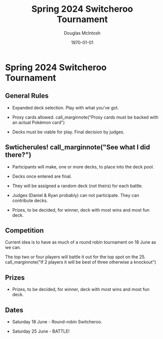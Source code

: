 #+TITLE: Spring 2024 Switcheroo Tournament
#+AUTHOR: Douglas McIntosh
#+DATE: \today
#+OPTIONS: ^:{}

#+HTML_HEAD: <link rel="stylesheet" href="./tufte.css" type="text/css" />
#+HTML_HEAD: <link rel="stylesheet" href="./ox-tufte.css" type="text/css" />

[[./header.png]]

* Spring 2024 Switcheroo Tournament

[[./switch24.jpg]]

** General Rules

+ Expanded deck selection. Play with what you've got.

+ Proxy cards allowed. call_marginnote("Proxy cards must be backed with an actual Pokémon card")

+ Decks must be viable for play. Final decision by judges.

** Swticherules! call_marginnote("See what I did there?")

+ Participants will make, one or more decks, to place into the deck pool.

+ Decks once entered are final.

+ They will be assigned a random deck (not theirs) for each battle.

+ Judges (Daniel & Ryan probably) can not participate. They can contribute decks.

+ Prizes, to be decided, for winner, deck with most wins and most fun deck.

** Competition

Current idea is to have as much of a round robin tournament on 18 June as we can.

The top two or four players will battle it out for the top spot on the 25. call_marginnote("If 2 players it will be best of three otherwise a knockout")

** Prizes

+ Prizes, to be decided, for winner, deck with most wins and most fun deck.


** Dates

+ Saturday 18 June - Round-robin Switcheroo.

+ Saturday 25 June - BATTLE!



[[./squarelogo.png]] [[./kgslogo.png]]



